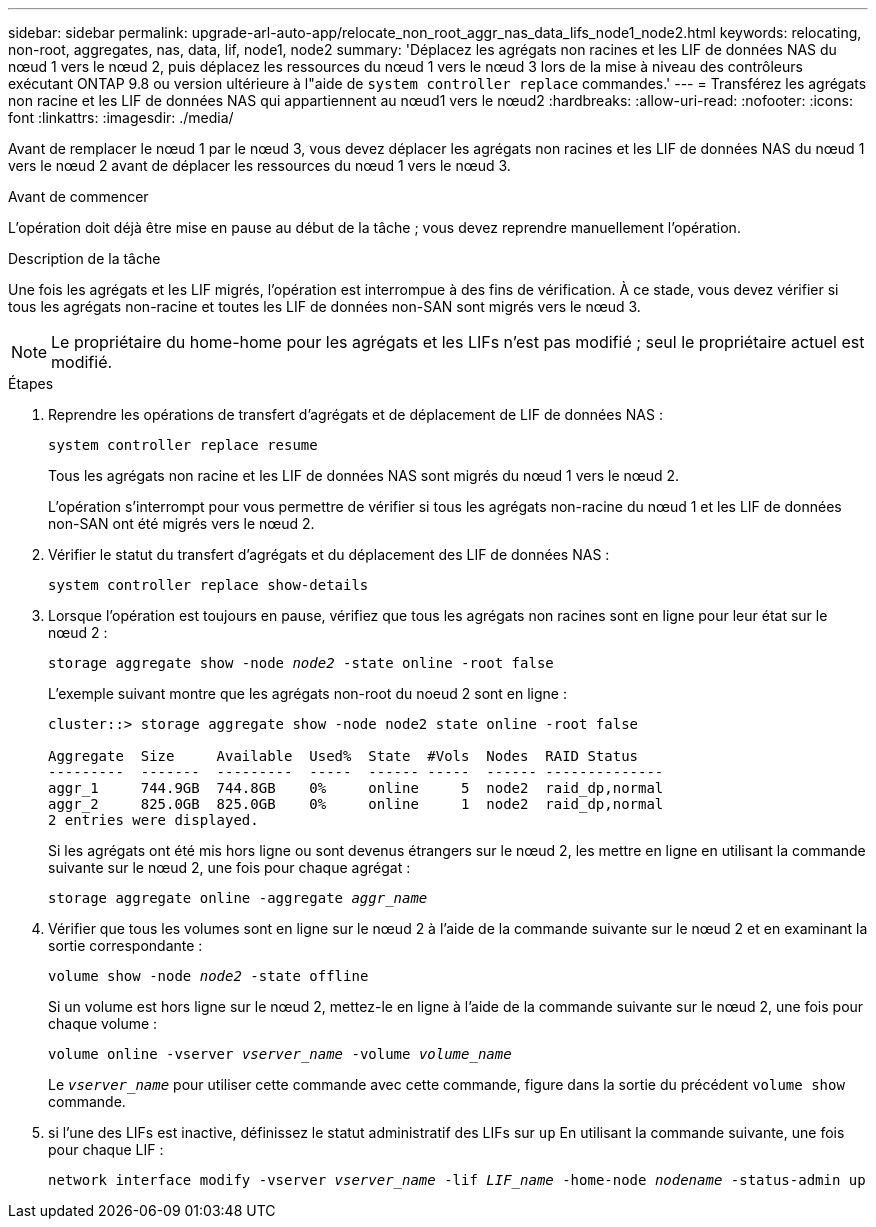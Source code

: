 ---
sidebar: sidebar 
permalink: upgrade-arl-auto-app/relocate_non_root_aggr_nas_data_lifs_node1_node2.html 
keywords: relocating, non-root, aggregates, nas, data, lif, node1, node2 
summary: 'Déplacez les agrégats non racines et les LIF de données NAS du nœud 1 vers le nœud 2, puis déplacez les ressources du nœud 1 vers le nœud 3 lors de la mise à niveau des contrôleurs exécutant ONTAP 9.8 ou version ultérieure à l"aide de `system controller replace` commandes.' 
---
= Transférez les agrégats non racine et les LIF de données NAS qui appartiennent au nœud1 vers le nœud2
:hardbreaks:
:allow-uri-read: 
:nofooter: 
:icons: font
:linkattrs: 
:imagesdir: ./media/


[role="lead"]
Avant de remplacer le nœud 1 par le nœud 3, vous devez déplacer les agrégats non racines et les LIF de données NAS du nœud 1 vers le nœud 2 avant de déplacer les ressources du nœud 1 vers le nœud 3.

.Avant de commencer
L'opération doit déjà être mise en pause au début de la tâche ; vous devez reprendre manuellement l'opération.

.Description de la tâche
Une fois les agrégats et les LIF migrés, l'opération est interrompue à des fins de vérification. À ce stade, vous devez vérifier si tous les agrégats non-racine et toutes les LIF de données non-SAN sont migrés vers le nœud 3.


NOTE: Le propriétaire du home-home pour les agrégats et les LIFs n'est pas modifié ; seul le propriétaire actuel est modifié.

.Étapes
. Reprendre les opérations de transfert d'agrégats et de déplacement de LIF de données NAS :
+
`system controller replace resume`

+
Tous les agrégats non racine et les LIF de données NAS sont migrés du nœud 1 vers le nœud 2.

+
L'opération s'interrompt pour vous permettre de vérifier si tous les agrégats non-racine du nœud 1 et les LIF de données non-SAN ont été migrés vers le nœud 2.

. Vérifier le statut du transfert d'agrégats et du déplacement des LIF de données NAS :
+
`system controller replace show-details`

. Lorsque l'opération est toujours en pause, vérifiez que tous les agrégats non racines sont en ligne pour leur état sur le nœud 2 :
+
`storage aggregate show -node _node2_ -state online -root false`

+
L'exemple suivant montre que les agrégats non-root du noeud 2 sont en ligne :

+
[listing]
----
cluster::> storage aggregate show -node node2 state online -root false

Aggregate  Size     Available  Used%  State  #Vols  Nodes  RAID Status
---------  -------  ---------  -----  ------ -----  ------ --------------
aggr_1     744.9GB  744.8GB    0%     online     5  node2  raid_dp,normal
aggr_2     825.0GB  825.0GB    0%     online     1  node2  raid_dp,normal
2 entries were displayed.
----
+
Si les agrégats ont été mis hors ligne ou sont devenus étrangers sur le nœud 2, les mettre en ligne en utilisant la commande suivante sur le nœud 2, une fois pour chaque agrégat :

+
`storage aggregate online -aggregate _aggr_name_`

. Vérifier que tous les volumes sont en ligne sur le nœud 2 à l'aide de la commande suivante sur le nœud 2 et en examinant la sortie correspondante :
+
`volume show -node _node2_ -state offline`

+
Si un volume est hors ligne sur le nœud 2, mettez-le en ligne à l'aide de la commande suivante sur le nœud 2, une fois pour chaque volume :

+
`volume online -vserver _vserver_name_ -volume _volume_name_`

+
Le `_vserver_name_` pour utiliser cette commande avec cette commande, figure dans la sortie du précédent `volume show` commande.



. [[step5]]si l'une des LIFs est inactive, définissez le statut administratif des LIFs sur `up` En utilisant la commande suivante, une fois pour chaque LIF :
+
`network interface modify -vserver _vserver_name_ -lif _LIF_name_ -home-node _nodename_ -status-admin up`


